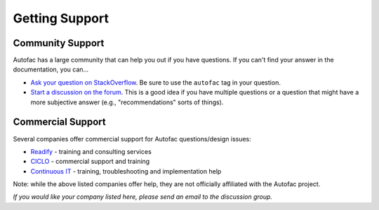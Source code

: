 ===============
Getting Support
===============

Community Support
=================

Autofac has a large community that can help you out if you have questions. If you can't find your answer in the documentation, you can...

- `Ask your question on StackOverflow <http://stackoverflow.com/questions/tagged/autofac>`_. Be sure to use the ``autofac`` tag in your question.
- `Start a discussion on the forum <https://groups.google.com/forum/#forum/autofac>`_. This is a good idea if you have multiple questions or a question that might have a more subjective answer (e.g., "recommendations" sorts of things).

Commercial Support
==================

Several companies offer commercial support for Autofac questions/design issues:

- `Readify <http://readify.net>`_ - training and consulting services
- `CICLO <http://ciclo.pt/>`_ - commercial support and training
- `Continuous IT <http://continuousit.com>`_ - training, troubleshooting and implementation help

Note: while the above listed companies offer help, they are not officially affiliated with the Autofac project.

*If you would like your company listed here, please send an email to the discussion group.*